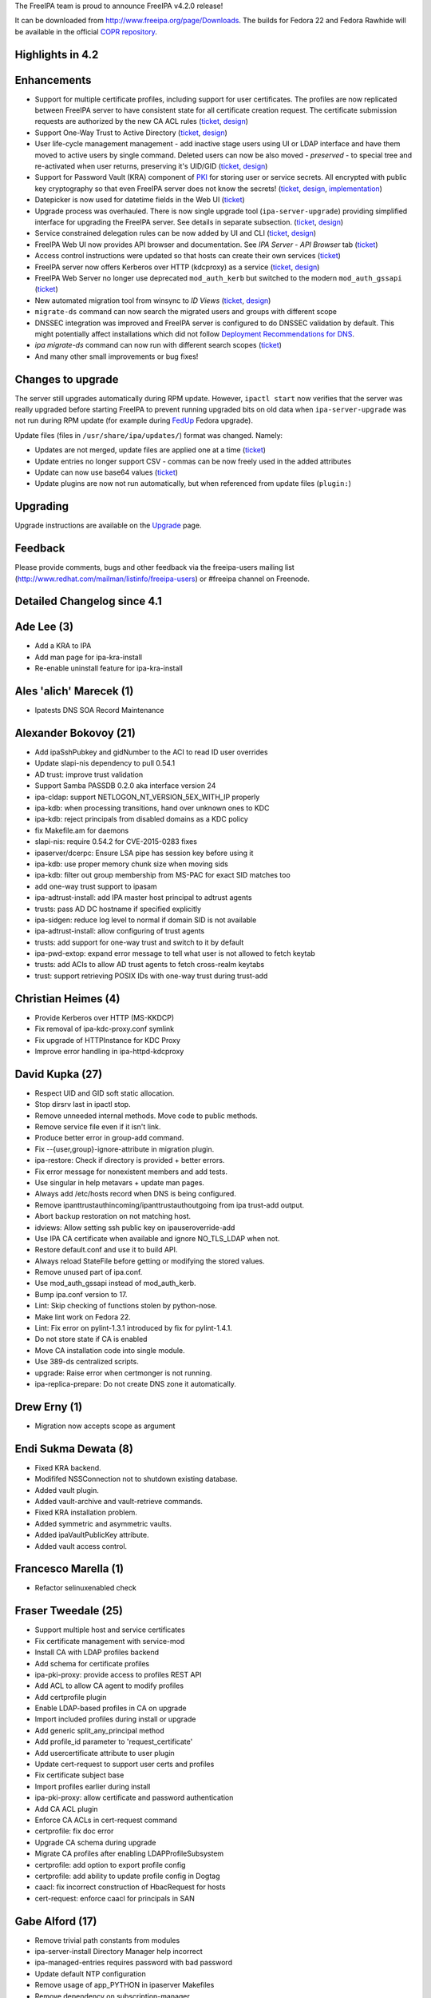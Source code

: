 The FreeIPA team is proud to announce FreeIPA v4.2.0 release!

It can be downloaded from http://www.freeipa.org/page/Downloads. The
builds for Fedora 22 and Fedora Rawhide will be available in the
official `COPR
repository <https://copr.fedoraproject.org/coprs/mkosek/freeipa-4.2/>`__.



Highlights in 4.2
-----------------

Enhancements
----------------------------------------------------------------------------------------------

-  Support for multiple certificate profiles, including support for user
   certificates. The profiles are now replicated between FreeIPA server
   to have consistent state for all certificate creation request. The
   certificate submission requests are authorized by the new CA ACL
   rules (`ticket <https://fedorahosted.org/freeipa/ticket/57>`__,
   `design <V4/Certificate_Profiles>`__)
-  Support One-Way Trust to Active Directory
   (`ticket <https://fedorahosted.org/freeipa/ticket/4546>`__,
   `design <V4/One-way_trust>`__)
-  User life-cycle management management - add inactive stage users
   using UI or LDAP interface and have them moved to active users by
   single command. Deleted users can now be also moved - *preserved* -
   to special tree and re-activated when user returns, preserving it's
   UID/GID (`ticket <https://fedorahosted.org/freeipa/ticket/3813>`__,
   `design <V4/User_Life-Cycle_Management>`__)
-  Support for Password Vault (KRA) component of `PKI <PKI>`__ for
   storing user or service secrets. All encrypted with public key
   cryptography so that even FreeIPA server does not know the secrets!
   (`ticket <https://fedorahosted.org/freeipa/ticket/3872>`__,
   `design <V4/Password_Vault>`__,
   `implementation <V4/Password_Vault_Implementation>`__)
-  Datepicker is now used for datetime fields in the Web UI
   (`ticket <https://fedorahosted.org/freeipa/ticket/4347>`__)
-  Upgrade process was overhauled. There is now single upgrade tool
   (``ipa-server-upgrade``) providing simplified interface for upgrading
   the FreeIPA server. See details in separate subsection.
   (`ticket <https://fedorahosted.org/freeipa/ticket/4904>`__,
   `design <V4/Server_Upgrade_Refactoring>`__)
-  Service constrained delegation rules can be now added by UI and CLI
   (`ticket <https://fedorahosted.org/freeipa/ticket/3644>`__,
   `design <V4/Service_Constraint_Delegation>`__)
-  FreeIPA Web UI now provides API browser and documentation. See *IPA
   Server* - *API Browser* tab
   (`ticket <https://fedorahosted.org/freeipa/ticket/3129>`__)
-  Access control instructions were updated so that hosts can create
   their own services
   (`ticket <https://fedorahosted.org/freeipa/ticket/4567>`__)
-  FreeIPA server now offers Kerberos over HTTP (kdcproxy) as a service
   (`ticket <https://fedorahosted.org/freeipa/ticket/4801>`__,
   `design <V4/KDC_Proxy>`__)
-  FreeIPA Web Server no longer use deprecated ``mod_auth_kerb`` but
   switched to the modern ``mod_auth_gssapi``
   (`ticket <https://fedorahosted.org/freeipa/ticket/4190>`__)
-  New automated migration tool from winsync to *ID Views*
   (`ticket <https://fedorahosted.org/freeipa/ticket/4524>`__,
   `design <V4/Winsync_Migration_Tool>`__)
-  ``migrate-ds`` command can now search the migrated users and groups
   with different scope
-  DNSSEC integration was improved and FreeIPA server is configured to
   do DNSSEC validation by default. This might potentially affect
   installations which did not follow `Deployment Recommendations for
   DNS <Deployment_Recommendations#DNS>`__.
-  *ipa migrate-ds* command can now run with different search scopes
   (`ticket <https://fedorahosted.org/freeipa/ticket/2547>`__)
-  And many other small improvements or bug fixes!



Changes to upgrade
----------------------------------------------------------------------------------------------

The server still upgrades automatically during RPM update. However,
``ipactl start`` now verifies that the server was really upgraded before
starting FreeIPA to prevent running upgraded bits on old data when
``ipa-server-upgrade`` was not run during RPM update (for example during
`FedUp <https://fedoraproject.org/wiki/FedUp>`__ Fedora upgrade).

Update files (files in ``/usr/share/ipa/updates/``) format was changed.
Namely:

-  Updates are not merged, update files are applied one at a time
   (`ticket <https://fedorahosted.org/freeipa/ticket/3560>`__)
-  Update entries no longer support CSV - commas can be now freely used
   in the added attributes
-  Update can now use base64 values
   (`ticket <https://fedorahosted.org/freeipa/ticket/4984>`__)
-  Update plugins are now not run automatically, but when referenced
   from update files (``plugin:``)

Upgrading
---------

Upgrade instructions are available on the `Upgrade <https://www.freeipa.org/page/Upgrade>`__ page.

Feedback
--------

Please provide comments, bugs and other feedback via the freeipa-users
mailing list (http://www.redhat.com/mailman/listinfo/freeipa-users) or
#freeipa channel on Freenode.



Detailed Changelog since 4.1
----------------------------



Ade Lee (3)
----------------------------------------------------------------------------------------------

-  Add a KRA to IPA
-  Add man page for ipa-kra-install
-  Re-enable uninstall feature for ipa-kra-install



Ales 'alich' Marecek (1)
----------------------------------------------------------------------------------------------

-  Ipatests DNS SOA Record Maintenance



Alexander Bokovoy (21)
----------------------------------------------------------------------------------------------

-  Add ipaSshPubkey and gidNumber to the ACI to read ID user overrides
-  Update slapi-nis dependency to pull 0.54.1
-  AD trust: improve trust validation
-  Support Samba PASSDB 0.2.0 aka interface version 24
-  ipa-cldap: support NETLOGON_NT_VERSION_5EX_WITH_IP properly
-  ipa-kdb: when processing transitions, hand over unknown ones to KDC
-  ipa-kdb: reject principals from disabled domains as a KDC policy
-  fix Makefile.am for daemons
-  slapi-nis: require 0.54.2 for CVE-2015-0283 fixes
-  ipaserver/dcerpc: Ensure LSA pipe has session key before using it
-  ipa-kdb: use proper memory chunk size when moving sids
-  ipa-kdb: filter out group membership from MS-PAC for exact SID
   matches too
-  add one-way trust support to ipasam
-  ipa-adtrust-install: add IPA master host principal to adtrust agents
-  trusts: pass AD DC hostname if specified explicitly
-  ipa-sidgen: reduce log level to normal if domain SID is not available
-  ipa-adtrust-install: allow configuring of trust agents
-  trusts: add support for one-way trust and switch to it by default
-  ipa-pwd-extop: expand error message to tell what user is not allowed
   to fetch keytab
-  trusts: add ACIs to allow AD trust agents to fetch cross-realm
   keytabs
-  trust: support retrieving POSIX IDs with one-way trust during
   trust-add



Christian Heimes (4)
----------------------------------------------------------------------------------------------

-  Provide Kerberos over HTTP (MS-KKDCP)
-  Fix removal of ipa-kdc-proxy.conf symlink
-  Fix upgrade of HTTPInstance for KDC Proxy
-  Improve error handling in ipa-httpd-kdcproxy



David Kupka (27)
----------------------------------------------------------------------------------------------

-  Respect UID and GID soft static allocation.
-  Stop dirsrv last in ipactl stop.
-  Remove unneeded internal methods. Move code to public methods.
-  Remove service file even if it isn't link.
-  Produce better error in group-add command.
-  Fix --{user,group}-ignore-attribute in migration plugin.
-  ipa-restore: Check if directory is provided + better errors.
-  Fix error message for nonexistent members and add tests.
-  Use singular in help metavars + update man pages.
-  Always add /etc/hosts record when DNS is being configured.
-  Remove ipanttrustauthincoming/ipanttrustauthoutgoing from ipa
   trust-add output.
-  Abort backup restoration on not matching host.
-  idviews: Allow setting ssh public key on ipauseroverride-add
-  Use IPA CA certificate when available and ignore NO_TLS_LDAP when
   not.
-  Restore default.conf and use it to build API.
-  Always reload StateFile before getting or modifying the stored
   values.
-  Remove unused part of ipa.conf.
-  Use mod_auth_gssapi instead of mod_auth_kerb.
-  Bump ipa.conf version to 17.
-  Lint: Skip checking of functions stolen by python-nose.
-  Make lint work on Fedora 22.
-  Lint: Fix error on pylint-1.3.1 introduced by fix for pylint-1.4.1.
-  Do not store state if CA is enabled
-  Move CA installation code into single module.
-  Use 389-ds centralized scripts.
-  upgrade: Raise error when certmonger is not running.
-  ipa-replica-prepare: Do not create DNS zone it automatically.



Drew Erny (1)
----------------------------------------------------------------------------------------------

-  Migration now accepts scope as argument



Endi Sukma Dewata (8)
----------------------------------------------------------------------------------------------

-  Fixed KRA backend.
-  Modififed NSSConnection not to shutdown existing database.
-  Added vault plugin.
-  Added vault-archive and vault-retrieve commands.
-  Fixed KRA installation problem.
-  Added symmetric and asymmetric vaults.
-  Added ipaVaultPublicKey attribute.
-  Added vault access control.



Francesco Marella (1)
----------------------------------------------------------------------------------------------

-  Refactor selinuxenabled check



Fraser Tweedale (25)
----------------------------------------------------------------------------------------------

-  Support multiple host and service certificates
-  Fix certificate management with service-mod
-  Install CA with LDAP profiles backend
-  Add schema for certificate profiles
-  ipa-pki-proxy: provide access to profiles REST API
-  Add ACL to allow CA agent to modify profiles
-  Add certprofile plugin
-  Enable LDAP-based profiles in CA on upgrade
-  Import included profiles during install or upgrade
-  Add generic split_any_principal method
-  Add profile_id parameter to 'request_certificate'
-  Add usercertificate attribute to user plugin
-  Update cert-request to support user certs and profiles
-  Fix certificate subject base
-  Import profiles earlier during install
-  ipa-pki-proxy: allow certificate and password authentication
-  Add CA ACL plugin
-  Enforce CA ACLs in cert-request command
-  certprofile: fix doc error
-  Upgrade CA schema during upgrade
-  Migrate CA profiles after enabling LDAPProfileSubsystem
-  certprofile: add option to export profile config
-  certprofile: add ability to update profile config in Dogtag
-  caacl: fix incorrect construction of HbacRequest for hosts
-  cert-request: enforce caacl for principals in SAN



Gabe Alford (17)
----------------------------------------------------------------------------------------------

-  Remove trivial path constants from modules
-  ipa-server-install Directory Manager help incorrect
-  ipa-managed-entries requires password with bad password
-  Update default NTP configuration
-  Remove usage of app_PYTHON in ipaserver Makefiles
-  Remove dependency on subscription-manager
-  Typos in ipa-rmkeytab options help and man page
-  permission-add does not prompt for ipapermright in interactive mode
-  ipa-replica-prepare should document ipv6 options
-  ipatests: Add tests for valid and invalid ipa-advise
-  ipa-replica-prepare can only be created on the first master
-  Add message for skipping NTP configuration during client install
-  Remove unneeded ip-address option in ipa-adtrust-install
-  Unsaved changes dialog internally inconsistent
-  Allow ipa help command to run when ipa-client-install is not
   configured
-  Do not print traceback when pipe is broken
-  Clear SSSD caches when uninstalling the client



Jan Cholasta (109)
----------------------------------------------------------------------------------------------

-  Do not crash in CAInstance.__init_\_ when default argument values are
   used
-  Fix certmonger configuration in installer code
-  Do not check if port 8443 is available in step 2 of external CA
   install
-  Handle profile changes in dogtag-ipa-ca-renew-agent
-  Do not wait for new CA certificate to appear in LDAP in
   ipa-certupdate
-  Fail if certmonger can't see new CA certificate in LDAP in
   ipa-cacert-manage
-  Fix possible NULL dereference in ipa-kdb
-  Fix memory leaks in ipa-extdom-extop
-  Fix various bugs in ipa-opt-counter and ipa-otp-lasttoken
-  Fix memory leak in ipa-pwd-extop
-  Fix memory leaks in ipa-join
-  Fix various bugs in ipap11helper
-  Fix CA certificate backup and restore
-  Fix wrong expiration date on renewed IPA CA certificates
-  Restore file extended attributes and SELinux context in ipa-restore
-  Use correct service name in cainstance.backup_config
-  Stop tracking certificates before restoring them in ipa-restore
-  Remove redefinition of LOG from ipa-otp-lasttoken
-  Unload P11_Helper object's library when it is finalized in
   ipap11helper
-  Fix Kerberos error handling in ipa-sam
-  Fix unchecked return value in ipa-kdb
-  Fix unchecked return values in ipa-winsync
-  Fix unchecked return value in ipa-join
-  Fix unchecked return value in krb5 common utils
-  Fix memory leak in GetKeytabControl asn1 code
-  Add TLS 1.2 to the protocol list in mod_nss config
-  Fix automatic CA cert renewal endless loop in
   dogtag-ipa-ca-renew-agent
-  Do not renew the IPA CA cert by serial number in
   dogtag-ipa-ca-renew-agent
-  Improve validation of --instance and --backend options in ipa-restore
-  Check subject name encoding in ipa-cacert-manage renew
-  Refer the user to freeipa.org when something goes wrong in
   ipa-cacert-manage
-  Fix ipa-restore on systems without IPA installed
-  Remove RUV from LDIF files before using them in ipa-restore
-  Fix CA certificate renewal syslog alert
-  Do not crash on unknown services in installutils.stopped_service
-  Restart dogtag when its server certificate is renewed
-  Make certificate renewal process synchronized
-  Fix validation of ipa-restore options
-  Do not assume certmonger is running in httpinstance
-  Put LDIF files to their original location in ipa-restore
-  Revert "Make all ipatokenTOTP attributes mandatory"
-  Create correct log directories during full restore in ipa-restore
-  Do not crash when replica is unreachable in ipa-restore
-  Bump 389-ds-base and pki-ca dependencies for POODLE fixes
-  ipalib: Allow multiple API instances
-  ipalib: Move plugin package setup to ipalib-specific API subclass
-  advise: Add separate API object for ipa-advise
-  ldap2: Use self API instance instead of ipalib.api
-  replica-install: Use different API instance for the remote server
-  certstore: Make certificate retrieval more robust
-  client-install: Do not crash on invalid CA certificate in LDAP
-  client: Fix ca_is_enabled calls
-  upload_cacrt: Fix empty cACertificate in cn=CAcert
-  ldap: Drop python-ldap tuple compatibility
-  ldap: Remove unused IPAdmin methods
-  ldap: Add connection management to LDAPClient
-  ldap: Use LDAPClient connection management in IPAdmin
-  ldap: Use LDAPClient connection management in ldap2
-  ldap: Add bind and unbind methods to LDAPClient
-  ldap: Use LDAPClient bind and unbind methods in IPAdmin
-  ldap: Use LDAPClient bind and unbind methods in ldap2
-  ldap: Use LDAPClient instead of IPASimpleLDAPObject in
   ldap2.modify_password
-  cainstance: Use LDAPClient instead of IPASimpleLDAPObject
-  makeaci: Use LDAPClient instead of IPASimpleLDAPObject
-  ldap: Move value encoding from IPASimpleLDAPObject to LDAPClient
-  ldap: Use LDAPClient instead of IPASimpleLDAPObject in LDAPEntry
-  ldap: Move schema handling from IPASimpleLDAPObject to LDAPClient
-  ldap: Use SimpleLDAPObject instead of IPASimpleLDAPObject in
   LDAPClient
-  ldap: Remove IPASimpleLDAPObject
-  Fix stop_tracking_certificates call in ipa-restore
-  baseldap: Fix possible crash in LDAPObject.handle_duplicate_entry
-  client-install: Fix kinits with non-default Kerberos config file
-  install: Make a package out of ipaserver.install.server
-  install: Move ipa-server-install code into a module
-  install: Move ipa-replica-install code into a module
-  install: Move ipa-server-upgrade code into a module
-  install: Fix missing variable initialization in replica install
-  install: Fix CA-less server install
-  install: Fix external CA server install
-  install: Move private_ccache from ipaserver to ipapython
-  install: Introduce installer framework ipapython.install
-  install: Migrate ipa-server-install to the install framework
-  install: Handle Knob cli_name and cli_aliases values consistently
-  install: Add support for positional arguments in CLI tools
-  install: Allow setting usage in CLI tools
-  install: Migrate ipa-replica-install to the install framework
-  vault: Move vaults to cn=vaults,cn=kra
-  install: Initialize API early in server and replica install
-  vault: Fix ipa-kra-install
-  install: Fix logging setup in server and replica install
-  User life cycle: provide preserved user virtual attribute
-  install: Fix ipa-replica-install not installing RA cert
-  User life cycle: change user-del flags to be CLI-specific
-  plugable: Move plugin base class and override logic to API
-  ipalib: Load ipaserver plugins when api.env.in_server is True
-  ipalib: Move find_modules_in_dir from util to plugable
-  plugable: Specify plugins to import in API by module names
-  plugable: Load plugins only from modules imported by API
-  plugable: Pass API to plugins on initialization rather than using
   set_api
-  plugable: Do not use DictProxy for API
-  plugable: Lock API on finalization rather than on initialization
-  ipaplatform: Do not use MagicDict for KnownServices
-  plugable: Remove SetProxy, DictProxy and MagicDict
-  plugable: Change is_production_mode to method of API
-  plugable: Specify plugin base classes and modules using API
   properties
-  plugable: Remove unused call method of Plugin
-  replica prepare: Do not use entry after disconnecting from LDAP
-  ipalib: Fix skip_version_check option
-  spec file: Update minimal versions of required packages



Jan Pazdziora (1)
----------------------------------------------------------------------------------------------

-  No explicit zone specification.



Lenka Ryznarova (1)
----------------------------------------------------------------------------------------------

-  Test Objectclass of postdetach group



Ludwig Krispenz (14)
----------------------------------------------------------------------------------------------

-  ds plugin - manage replication topology in the shared tree
-  install part - manage topology in shared tree
-  replica install fails with domain level 1
-  accept missing binddn group
-  plugin uses 1 as minimum domain level to become active no calculation
   based on plugin version
-  crash when removing a replica
-  check for existing and self referential segments
-  make sure the agremment rdn match the rdn used in the segment
-  v2-reject modifications of endpoints and connectivity of a segment
-  correct management of one directional segments
-  fix coverity issues
-  v2 clear start attr from segment after initialization
-  v2 improve processing of invalid data.
-  allow deletion of segment if endpoint is not managed



Lukáš Slebodník (2)
----------------------------------------------------------------------------------------------

-  SPEC: Explicitly requires python-sssdconfig
-  SPEC: Require python2 version of sssd bindings



Martin Babinsky (43)
----------------------------------------------------------------------------------------------

-  Use 'remove-ds.pl' to remove DS instance
-  Moved dbus-python dependence to freeipa-python package
-  ipa-kdb: unexpected error code in 'ipa_kdb_audit_as_req' triggers a
   message
-  always get PAC for client principal if AS_REQ is true
-  ipa-kdb: more robust handling of principal addition/editing
-  OTP: failed search for the user of last token emits an error message
-  ipa-pwd-extop: added an informational comment about intentional
   fallthrough
-  ipa-uuid: emit a message when unexpected mod type is encountered
-  OTP: emit a log message when LDAP entry for config record is not
   found
-  ipa-client-install: put eol character after the last line of altered
   config file(s)
-  migrate-ds: exit with error message if no users/groups to migrate are
   found
-  Changing the token owner changes also the manager
-  ipa-dns-install: use STARTTLS to connect to DS
-  ipa-dns-install: use LDAPI to connect to DS
-  migrate-ds: print out failed attempts when no users/groups are
   migrated
-  show the exception message thrown by dogtag._parse_ca_status during
   install
-  do not log BINDs to non-existent users as errors
-  fix improper handling of boolean option in
-  proper client host setup/teardown in forced client reenrollment
   integration test suite
-  do not install CA on replica during integration test if
   setup_ca=False
-  ipautil: new functions kinit_keytab and kinit_password
-  ipa-client-install: try to get host TGT several times before giving
   up
-  Adopted kinit_keytab and kinit_password for kerberos auth
-  use separate ccache filename for each IPA DNSSEC daemon
-  point the users to PKI-related logs when CA configuration fails
-  suppress errors arising from deleting non-existent files during
   client uninstall
-  prevent duplicate IDs when setting up multiple replicas against
   single master
-  ipa-server-install: deprecate manual setting of master KDC password
-  update 'api.env.ca_host' if a different hostname is used during
   server install
-  provide dedicated ccache file for httpd
-  move IPA-related http runtime directories to common subdirectory
-  explicitly destroy httpd service ccache file during httpinstance
   removal
-  do not check for directory manager password during KRA uninstall
-  merge KRA installation machinery to a single module
-  KRA: get the right dogtag version during server uninstall
-  add DS index for userCertificate attribute
-  generalize certificate creation during testing
-  ipa-kdb: common function to get key encodings/salt types
-  increase NSS memcache timeout for IPA server
-  baseldap: add support for API commands managing only a single
   attribute
-  reworked certificate normalization and revocation
-  new commands to manage user/host/service certificates
-  add option to skip client API version check



Martin Bašti (126)
----------------------------------------------------------------------------------------------

-  Dogtag 10.2 to spec.file
-  Fix dns zonemgr validation regression
-  Add bind-dyndb-ldap working dir to IPA specfile
-  Fix CI tests: install_adtrust
-  Fix upgrade: do not use invalid ldap connection
-  Fix: DNS installer adds invalid zonemgr email
-  Fix: DNS policy upgrade raises asertion error
-  Fix upgrade referint plugin
-  Upgrade: fix trusts objectclass violationi
-  Fix named working directory permissions
-  Fix: zonemgr must be unicode value
-  Fix warning message should not contain CLI commands
-  Show warning instead of error if CA did not start
-  Raise right exception if domain name is not valid
-  Fix pk11helper module compiler warnings
-  Fix: read_ip_addresses should return ipaddr object
-  Fix detection of encoding in zonemgr option
-  Fix zonemgr option encoding detection
-  Throw zonemgr error message before installation proceeds
-  Upgrade fix: masking named should be executed only once
-  Using wget to get status of CA
-  Show SSHFP record containing space in fingerprint
-  Fix don't check certificate during getting CA status
-  Fix: Upgrade forwardzones zones after adding newer replica
-  Fix zone find during forwardzone upgrade
-  Fix traceback if zonemgr error contains unicode
-  DNS tests: separate current forward zone tests
-  New test cases for Forward_zones
-  Detect and warn about invalid DNS forward zone configuration
-  DNS tests: warning if forward zone is inactive
-  Add debug messages into client autodetection
-  DNSSEC catch ldap exceptions in ipa-dnskeysyncd
-  DNSSEC: fix root zone dns name conversion
-  Always return absolute idnsname in dnszone commands
-  Use dyndns_update instead of deprecated sssd option
-  Fix reference counting in pkcs11 extension
-  Prevent install scripts fail silently if timeout exceeded
-  Fix warning message on client side
-  Fix restoring services status during uninstall
-  Fix do not enable service before storing status
-  Uninstall configured services only
-  Fix saving named restore status
-  Migrate uniquess plugins configuration to new style
-  Fix uniqueness plugins
-  DNSSEC add support for CKM_RSA_PKCS_OAEP mechanism
-  Fix memory leaks in ipap11helper
-  Remove unused method from ipap11pkcs helper module
-  Remove unused disable-betxn.ldif file
-  DNS fix: do not traceback if unsupported records are in LDAP
-  DNS fix: do not show part options for unsupported records
-  DNS: remove NSEC3PARAM from records
-  Fix dead code in ipap11helper module
-  Server Upgrade: Remove unused PRE_SCHEMA_UPDATE
-  Server Upgrade: do not sort updates by DN
-  Server Upgrade: Upgrade one file per time
-  Server Upgrade: Set modified to false, before each update
-  Server Upgrade: Update entries in order specified in file
-  Server Upgrade: order update files by default
-  Server Upgrade: respect --test option in plugins
-  Server Upgrade: remove --test option
-  Server Upgrade: Fix comments
-  DNSSEC: Do not log into files
-  Fix ldap2 shared connection
-  Server Upgrade: use only LDAPI connection
-  Server Upgrade: remove unused code in upgrade
-  Server Upgrade: Apply plugin updates immediately
-  Server Upgrade: specify order of plugins in update files
-  Server Upgrade: plugins should use ldapupdater API instance
-  Server Upgrade: Handle connection better in updates_from_dict
-  Server Upgrade: use ldap2 connection in fix_replica_agreements
-  Server Upgrade: restart DS using ipaplatfom service
-  Server Upgrade: only root can run updates
-  DNSSEC CI tests
-  ipa client: make --ntp-server option multivalued
-  ipa client: use NTP servers detected from SRV
-  ipa client: use NTP servers specified by user
-  Server Upgrade: ipa-server-upgrade command
-  Server Upgrade: Verify version and platform
-  Server Upgrade: use ipa-server-upgrade in RPM upgrade
-  Server Upgrade: fix a comment in ldapupdater
-  move realm_to_serverid to installutils module
-  Server Upgrade: use LDIF parser to modify DSE.ldif
-  Server Upgrade: enable DS global lock during upgrade
-  Server Upgrade: remove CSV from upgrade files
-  Server Upgrade: Allow base64 encoded values
-  Server Upgrade: fix memberUid index
-  Dont use the proxy to check CA status
-  Server Upgrade: Do not start DS if it was stopped before upgrade
-  Server Upgrade: raise RuntimeError instead exit()
-  Server Upgrade: do not allow to run upgradeinstace alone
-  Server Upgrade: handle errors better
-  Server Upgrade: ipa-ldap-updater will not do overall upgrade
-  Server Upgrade: Fix uniqueness plugins
-  DNSSEC: FIX Do not re-create kasp.db if already exists
-  DNSSEC: update OpenDNSSEC KASP configuration
-  DNS install: extract DNS installer into one module
-  Pylint: fix false positive warning for domain
-  Uid uniqueness: fix: exclude compat tree from uniqueness
-  Server Upgrade: wait until DS is ready
-  Server Upgrade: Fix: execute schema update
-  Server Upgrade: Move code from ipa-upgradeconfig to separate module
-  Fix: use DS socket check only for upgrade
-  Server Upgrade: fix remove statement
-  Installers fix: remove temporal ccache
-  ULC: fix: upgrade for stage Stage User Admins failed
-  Fix: regression in host and service plugin
-  DNSSEC: Improve global forwarders validation
-  DNSSEC: validate forward zone forwarders
-  Revert 389-DS BuildRequires version to 1.3.3.9
-  DNSSEC: fix traceback during shutdown phase
-  Server Upgrade: disconnect ldap2 connection before DS restart
-  DNS: add UnknownRecord to schema
-  ipa-ca-install fix: reconnect ldap2 after DS restart
-  Server Upgrade: create default config for NIS Server plugin
-  Fix indicies ntUserDomainId, ntUniqueId
-  Sanitize CA replica install
-  DNS: Do not traceback if DNS is not installed
-  KRA Install: check replica file if contains req. certificates
-  Server Upgrade: use debug log level for upgrade instead of info
-  DNSSEC: allow to disable/replace DNSSEC key master
-  DNSSEC: update message
-  Allow to run subprocess with suplementary groups
-  FIX: Clear SSSD caches when uninstalling the client
-  Fix regression: ipa-dns-install will add CA records if required
-  Upgrade: Do not show upgrade failed message when IPA is not installed
-  Fix logging in API



Martin Košek (11)
----------------------------------------------------------------------------------------------

-  Fix ImportError in ipa-ca-install
-  Bump SSSD Requires to 1.12.3
-  Fix IPA_BACKUP_DIR path name
-  Allow PassSync user to locate and update NT users
-  Allow Replication Administrators manipulate Winsync Agreements
-  Replication Administrators cannot remove replication agreements
-  Add anonymous read ACI for DUA profile
-  Print PublicError traceback when in debug mode
-  group-detach does not add correct objectclasses
-  Remove references to GPL v2.0 license
-  Fix typo in ipa-server-upgrade man page



Milan Kubik (1)
----------------------------------------------------------------------------------------------

-  ipatests: port of p11helper test from github



Milan Kubík (2)
----------------------------------------------------------------------------------------------

-  Abstract the HostTracker class from host plugin test
-  Fix for a typo in certprofile mod command.



Nathan Kinder (2)
----------------------------------------------------------------------------------------------

-  Timeout when performing time sync during client install
-  Skip time sync during client install when using --no-ntp



Nathaniel McCallum (15)
----------------------------------------------------------------------------------------------

-  Ensure that a password exists after OTP validation
-  Improve otptoken help messages
-  Ensure users exist when assigning tokens to them
-  Enable QR code display by default in otptoken-add
-  Catch USBError during YubiKey location
-  Preliminary refactoring of libotp files
-  Move authentication configuration cache into libotp
-  Enable last token deletion when password auth type is configured
-  Make token auth and sync windows configurable
-  Create an OTP help topic
-  Prefer TCP connections to UDP in krb5 clients
-  Expose the disabled User Auth Type
-  Update python-yubico dependency version
-  Fix a signedness bug in OTP code
-  Fix OTP token URI generation



Petr Viktorin (35)
----------------------------------------------------------------------------------------------

-  ipa-restore: Don't crash if AD trust is not installed
-  ipaplatform: Use the dirsrv service, not target
-  Do not restore SELinux settings that were not backed up
-  Add additional backup & restore checks
-  tests: Use PEP8-compliant setup/teardown method names
-  tests: Add configuration for pytest
-  ipatests.util.ClassChecker: Raise AttributeError in get_subcls
-  test_automount_plugin: Fix test ordering
-  Use setup_class/teardown_class in Declarative tests
-  dogtag plugin: Don't use doctest syntax for non-doctest examples
-  test_webui: Don't use \__init_\_ for test classes
-  test_ipapython: Use functions instead of classes in test generators
-  Configure pytest to run doctests
-  Declarative tests: Move cleanup to setup_class/teardown_class
-  Declarative tests: Switch to pytest
-  Integration tests: Port the ordering plugin to pytest
-  Switch make-test to pytest
-  Add local pytest plugin for --with-xunit and --logging-level
-  Switch ipa-run-tests to pytest
-  Switch integration testing config to a fixture
-  Integration tests: Port the BeakerLib plugin and log collection to
   pytest
-  test_integration: Adjust tests for pytest
-  copy_schema_to_ca: Fallback to old import location for
   ipaplatform.services
-  Ignore ipap11helper/setup.py in doctests
-  test_integration: Use python-pytest-multihost
-  test_integration: Use collect_log from the host, not the testing
   class
-  test_integration: Parametrize test instead of using a generator
-  ipatests: Use pytest-beakerlib
-  ipatests: Use pytest-sourceorder
-  Run pylint on tests
-  test_host_plugin: Convert tests to imperative style
-  test_host_plugin: Split tests into independent classes
-  test_host_plugin: Use HostTracker fixtures
-  rename_managed: Remove use of EditableDN
-  Remove Editable DN and DN component classes



Petr Voborník (113)
----------------------------------------------------------------------------------------------

-  build: increase java stack size for all arches
-  ranges: prohibit setting --rid-base with ipa-trust-ad-posix type
-  unittests: baserid for ipa-ad-trust-posix idranges
-  ldapupdater: set baserid to 0 for ipa-ad-trust-posix ranges
-  idrange: include raw range type in output
-  webui: prohibit setting rid base with ipa-trust-ad-posix type
-  webui: fix potential XSS vulnerabilities
-  restore: clear httpd ccache after restore
-  webui: use domain name instead of domain SID in idrange adder dialog
-  webui: normalize idview tab labels
-  webui: add radius fields to user page
-  fix indentation in ipa-restore page
-  add --hosts and --hostgroup options to allow/retrieve keytab methods
-  webui: fix service unprovisioning
-  webui: increase duration of notification messages
-  revert removal of cn attribute from idnsRecord
-  migrate-ds: fix compat plugin check
-  rpcclient: use json_encode_binary for verbose output
-  Fix TOTP Synchronization Window label
-  ipatests: add missing ssh object classes to idoverrideuser
-  webui: service: add ipakrbrequirespreauth checkbox
-  webui: unable to select single value in CB by enter key
-  webui: use no_members option in entity select search
-  performance: faster DN implementation
-  speed up convert_attribute_members
-  speed up indirect member processing
-  webui: add pwpolicy link to group details page if group has
   associated pwpolicy
-  webui-ci: do not open 2 browser windows
-  Update BUILD.txt
-  allow to call ldap2.destroy_connection multiple times
-  use Connectible.disconnect() instead of .destroy_connection()
-  jQuery.ordered_map: faster creation
-  jQuery.ordered_map: remove map attribute
-  migrate-ds: optimize adding users to default group
-  migrate-ds: skip default group option
-  migrate-ds: remove unused def_group_gid context property
-  migrate-ds: optimize gid checks by utilizing dictionary nature of set
-  migrate-ds: log migrated group members only on debug level
-  cli: differentiate Flag a Bool when autofill is set
-  webui-ci: fix type error in host_tasks inicializations
-  webui: update patternfly to v1.1.4
-  webui: rename IPA.user\_\* to IPA.user.\*
-  webui: declare search command options in search facet
-  webui: register construction spec based on existing spec
-  webui: entity facets in facet registry
-  webui: entity menu items navigate to main entity facet
-  webui: prefer entity fallback in menu item select
-  webui: navigation: do not remember selected childs of menu item
-  webui: navigation: unique names on entity facet menu items
-  webui: metadata validator min and max value overrides
-  webui: custom facet groups in a facet
-  webui: facet groups widget
-  webui: allow to replace facet tabs with sidebar
-  webui: allow to hide facet tabs or sidebar
-  webui: facet policies for all facets
-  webui: stageuser plugin
-  webui: extend user deleter dialog with --permanent and --preserve
   options
-  webui: update stageuser/user pages based on action in diffrent user
   search page
-  webui: stageusers, display page elements based on user state
-  webui: prefer search facet's deleter dialog
-  webui: fix empty table border in Firefox
-  webui: option to not create user private group
-  webui: add boostrap-datepicker files
-  webui: datetime widget with datepicker
-  git ignore ipaplatform/__init__.py
-  server-find and server-show commands
-  topology: ipa management commands
-  webui: IPA.command_dialog - a new dialog base class
-  webui: use command_dialog as a base class for password dialog
-  webui: make usage of --all in details facet optional
-  webui: topology plugin
-  webui: configurable refresh command
-  webui: don't log in back after logout
-  topology: allow only one node to be specified in
   topologysegment-refresh
-  topology: hide topologysuffix-add del mod commands
-  move replications managers group to cn=sysaccounts,cn=etc,$SUFFIX
-  add entries required by topology plugin on update
-  webui: make topology suffices UI readonly
-  rename topologysegment_refresh to topologysegment_reinitialize
-  disallow mod of topology segment nodes
-  topology: restrict direction changes
-  topology: fix swapped topologysegment-reinitialize behavior
-  regenerate ACI.txt after stage user permission rename
-  ipa-replica-manage: Do not allow topology altering commands from DL 1
-  server: add "del" command
-  ipa-replica-manage: adjust del to work with managed topology
-  webui: adjust user deleter dialog to new api
-  Become IPA 4.2.0 Alpha 1
-  fix handling of ldap.LDAPError in installer
-  add python-setuptools to requires
-  fix force-sync, re-initialize of replica and a check for replication
   agreement existence
-  topology: check topology in ipa-replica-manage del
-  Verify replication topology for a suffix
-  replication: fix regression in get_agreement_type
-  ipa-replica-manage del: relax segment deletement check if topology is
   disconnected
-  ipa-replica-manage del: add timeout to segment removal check
-  topologysegment: hide direction and enable options
-  topology: make cn of new segment consistent with topology plugin
-  include more information in metadata
-  webui: ListViewWidget
-  webui: fix webui specific metadata
-  webui: menu and navigation fixes
-  webui: API browser
-  webui: add mangedby tab to otptoken
-  webui: certificate profiles
-  webui: caacl
-  webui: hide facet tab in certificate details facet
-  move session_logout command to ipalib/plugins directory
-  webui: cert-request improvements
-  webui: show multiple cert
-  webui: remove cert manipulation actions from host and service
-  fix error message when certificate CN is invalid
-  Become IPA 4.2.0



Petr Špaček (28)
----------------------------------------------------------------------------------------------

-  Fix zone name to directory name conversion in BINDMgr.
-  Fix minimal version of BIND for Fedora 20 and 21
-  Fix default value type for wait_for_dns option
-  p11helper: standardize indentation and other visual aspects of the
   code
-  p11helper: use sizeof() instead of magic constants
-  p11helper: clarify error message
-  Clarify messages related to adding DNS forwarders
-  Grammar fix in 'Estimated time' messages printed by installer
-  Clarify host name output in ipa-client-install
-  Update PKCS#11 mechanism constants for AES key wrapping to PKCS#11
   v2.40.
-  DNSSEC: Detect zone shadowing with incorrect DNSSEC signatures.
-  Bump run-time requires to SoftHSM 2.0.0rc1.
-  Improve error messages about reverse address resolution in
   ipa-replica-prepare
-  Clarify recommendation about --ip-address option in
   ipa-replica-prepapre
-  Clarify error messages in ipa-replica-prepare: add_dns_records()
-  Hide traceback in ipa-dnskeysyncd if kinit failed.
-  Bump minimal BIND version for CentOS.
-  Rate-limit while loop in SystemdService.is_active().
-  Add hint how to re-run IPA upgrade.
-  DNSSEC: Detect invalid master keys in LDAP.
-  DNSSEC: Accept ipa-ods-exporter commands from command line.
-  DNSSEC: ipa-ods-exporter: move zone synchronization into separate
   function
-  DNSSEC: log ipa-ods-exporter file lock operations into debug log
-  DNSSEC: Add ability to trigger full data synchronization to
   ipa-ods-exporter.
-  DNSSEC: Improve ipa-ods-exporter log messages with key metadata.
-  DNSSEC: Store time & date key metadata in UTC.
-  DNSSEC: ipa-dns-install: Detect existing master server sooner.
-  DNSSEC: Detect attempt to install & disable master at the same time.



Rob Crittenden (5)
----------------------------------------------------------------------------------------------

-  Search using proper scope when connecting CA instances
-  Use NSS protocol range API to set available TLS protocols
-  Add plugin to manage service constraint delegations
-  Add ACI to allow hosts to add their own services
-  Don't rely on positional arguments for python-kerberos calls



Simo Sorce (14)
----------------------------------------------------------------------------------------------

-  Add UTC date to GIT snapshot version generation
-  Fix filtering of enctypes in server code.
-  Add asn1c generated code for keytab controls
-  Use asn1c helpers to encode/decode the getkeytab control
-  Stop saving the master key in a stash file
-  Avoid calling ldap functions without a context
-  Remove the removal of the ccache
-  Handle DAL ABI change in MIT 1.13
-  Add a clear OpenSSL exception.
-  Stop including the DES algorythm from openssl.
-  Detect default encsalts kadmin password change
-  Add compatibility function for older libkrb5
-  Fix s4u2proxy README and add warning
-  Replicas cannot define their own master password.



Sumit Bose (16)
----------------------------------------------------------------------------------------------

-  ipa-range-check: do not treat missing objects as error
-  Add configure check for cwrap libraries
-  extdom: handle ERANGE return code for getXXYYY_r() calls
-  extdom: make nss buffer configurable
-  extdom: return LDAP_NO_SUCH_OBJECT to the client
-  extdom: fix memory leak
-  extdom: add err_msg member to request context
-  extdom: add add_err_msg() with test
-  extdom: add selected error messages
-  extdom: migrate check-based test to cmocka
-  extdom: fix wrong realloc size
-  extdom: add unit-test for get_user_grouplist()
-  ipa-kdb: convert test to cmocka
-  ipa-kdb: add unit-test for filter_logon_info()
-  ipa-kdb: make string_to_sid() and dom_sid_string() more robust
-  ipa-kdb: add unit_tests for string_to_sid() and dom_sid_string()



Thierry Bordaz (19)
----------------------------------------------------------------------------------------------

-  User Life Cycle: create containers and scoping DS plugins
-  User Life Cycle: DNA scopes full SUFFIX
-  Deadlock in schema compat plugin (between
   automember_update_membership task and dse update)
-  User Life Cycle: Exclude subtree for ipaUniqueID generation
-  User life cycle: stageuser-add verb
-  User life cycle: allows MODRDN from ldap2
-  User life cycle: new stageuser commands del/mod/find/show
-  User life cycle: new stageuser commands activate
-  User life cycle: new stageuser commands activate (provisioning)
-  User life cycle: user-del supports --permanently, --preserve options
   and ability to delete deleted user
-  User life cycle: user-find support finding delete users
-  User life cycle: support of user-undel
-  User life cycle: DNA DS plugin should exclude provisioning DIT
-  User life cycle: Stage user Administrators permission/priviledge
-  User life cycle: Add 'Stage User Provisioning' permission/priviledge
-  Stage User: Fix permissions naming and split them where apropriate.
-  Display the wrong attribute name when mandatory attribute is missing
-  Limit deadlocks between DS plugin DNA and slapi-nis
-  User life cycle: permission to delete a preserved user



Thorsten Scherf (4)
----------------------------------------------------------------------------------------------

-  pwpolicy-add: Added better error handling
-  Add help string on how to configure multiple DNS forwards for various
   cli tools
-  Removed recommendation from ipa-adtrust-install
-  Changed in-tree development setup instructions



Tomáš Babej (52)
----------------------------------------------------------------------------------------------

-  Bump 4.2 development version to 4.1.99
-  specfile: Add BuildRequires for pki-base 10.2.1-0
-  Re-initialize NSS database after otptoken plugin tests
-  certs: Fix incorrect flag handling in load_cacert
-  hosts: Display assigned ID view by default in host-find and show
   commands
-  ipatests: Increase required version for pytest-multihost plugin
-  idviews: Complain if host is already assigned the ID View in
   idview-apply
-  idviews: Ignore host or hostgroup options set to None
-  ipatests: Invoke class install methods properly with respect to
   pytest-multihost
-  ipatests: Set the correct number of required clients for
   IntegrationTest
-  ipatests: Refactor and fix docstrings in integration pytest plugin
-  baseldap: Handle missing parent objects properly in \*-find commands
-  spec: Add BuildRequires for python-pytest plugins
-  ipatests: Make descriptions sorted according to the order of the
   tests
-  ipatests: Add coverage for referential integrity plugin applied on
   ipaAssignedIDView
-  ipatests: Fix old command references in the ID views tests
-  ipatests: Fix incorrect assumptions in idviews tests
-  ipapython: Fix incorrect python shebangs
-  ipatests: Add coverage for adding and removing sshpubkeys in ID
   overrides
-  ipalib: Make sure correct attribute name is referenced for fax
-  idviews: Use case-insensitive detection of Default Trust View
-  Revert "Server Upgrade: respect --test option in plugins"
-  replica-manage: Properly delete nested entries
-  Add Domain Level feature
-  idviews: Set dcerpc detection flag properly
-  idviews: Allow users specify the raw anchor directly as identifier
-  idviews: Remove ID overrides for permanently removed users and groups
-  ipaplatform: Remove redundant definitions
-  winsync-migrate: Add initial plumbing
-  winsync-migrate: Add a way to find all winsync users
-  migrate-winsync: Create user ID overrides in place of winsynced user
   entries
-  migrate-winsync: Add option validation and handling
-  winsync-migrate: Move the api initalization and LDAP connection to
   the main method
-  dcerpc: Change logging level for debug information
-  dcerpc: Add debugging message to failing kinit as http
-  winsync-migrate: Require root privileges
-  idviews: Do not abort the find & show commands on conversion errors
-  winsync-migrate: Require explicit specification of the target server
   and validate existing agreement
-  winsync-migrate: Delete winsync agreement prior to migration
-  winsync-migrate: Rename to tool to achive consistency with other
   tools
-  winsync-migrate: Move the tool under ipaserver.install package
-  winsync-migrate: Include the tool parts in Makefile and friends
-  idviews: Fallback to AD DC LDAP only if specifically allowed
-  man: Add manpage for ipa-winsync-migrate
-  winsync_migrate: Migrate memberships of the winsynced users
-  winsync_migrate: Generalize membership migration
-  l10n: Add configuration file for Zanata
-  l10n: Update translation strings
-  Hide topology and domainlevel features
-  dcerpc: Raise ACIError correctly
-  adtrustinstance: Enable and start oddjobd
-  upgrade: Enable and start oddjobd if adtrust is available
